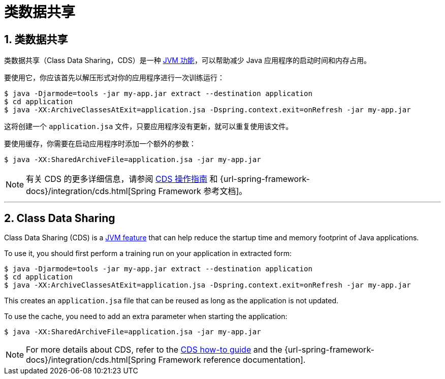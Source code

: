 = 类数据共享
:encoding: utf-8
:numbered:

[[packaging.class-data-sharing]]
== 类数据共享

类数据共享（Class Data Sharing，CDS）是一种 https://docs.oracle.com/en/java/javase/17/vm/class-data-sharing.html[JVM 功能]，可以帮助减少 Java 应用程序的启动时间和内存占用。

要使用它，你应该首先以解压形式对你的应用程序进行一次训练运行：

[source,shell]
----
$ java -Djarmode=tools -jar my-app.jar extract --destination application
$ cd application
$ java -XX:ArchiveClassesAtExit=application.jsa -Dspring.context.exit=onRefresh -jar my-app.jar
----

这将创建一个 `application.jsa` 文件，只要应用程序没有更新，就可以重复使用该文件。

要使用缓存，你需要在启动应用程序时添加一个额外的参数：

[source,shell]
----
$ java -XX:SharedArchiveFile=application.jsa -jar my-app.jar
----

NOTE: 有关 CDS 的更多详细信息，请参阅 xref:how-to:class-data-sharing.adoc[CDS 操作指南] 和 {url-spring-framework-docs}/integration/cds.html[Spring Framework 参考文档]。

'''
[[packaging.class-data-sharing]]
== Class Data Sharing
Class Data Sharing (CDS) is a https://docs.oracle.com/en/java/javase/17/vm/class-data-sharing.html[JVM feature] that can help reduce the startup time and memory footprint of Java applications.

To use it, you should first perform a training run on your application in extracted form:

[source,shell]
----
$ java -Djarmode=tools -jar my-app.jar extract --destination application
$ cd application
$ java -XX:ArchiveClassesAtExit=application.jsa -Dspring.context.exit=onRefresh -jar my-app.jar
----

This creates an `application.jsa` file that can be reused as long as the application is not updated.

To use the cache, you need to add an extra parameter when starting the application:

[source,shell]
----
$ java -XX:SharedArchiveFile=application.jsa -jar my-app.jar
----

NOTE: For more details about CDS, refer to the xref:how-to:class-data-sharing.adoc[CDS how-to guide] and the {url-spring-framework-docs}/integration/cds.html[Spring Framework reference documentation].
